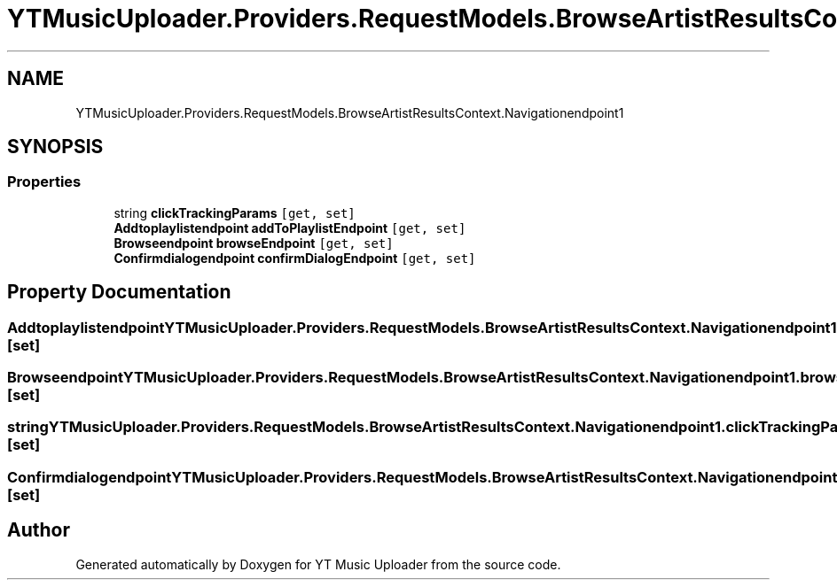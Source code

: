 .TH "YTMusicUploader.Providers.RequestModels.BrowseArtistResultsContext.Navigationendpoint1" 3 "Fri Nov 20 2020" "YT Music Uploader" \" -*- nroff -*-
.ad l
.nh
.SH NAME
YTMusicUploader.Providers.RequestModels.BrowseArtistResultsContext.Navigationendpoint1
.SH SYNOPSIS
.br
.PP
.SS "Properties"

.in +1c
.ti -1c
.RI "string \fBclickTrackingParams\fP\fC [get, set]\fP"
.br
.ti -1c
.RI "\fBAddtoplaylistendpoint\fP \fBaddToPlaylistEndpoint\fP\fC [get, set]\fP"
.br
.ti -1c
.RI "\fBBrowseendpoint\fP \fBbrowseEndpoint\fP\fC [get, set]\fP"
.br
.ti -1c
.RI "\fBConfirmdialogendpoint\fP \fBconfirmDialogEndpoint\fP\fC [get, set]\fP"
.br
.in -1c
.SH "Property Documentation"
.PP 
.SS "\fBAddtoplaylistendpoint\fP YTMusicUploader\&.Providers\&.RequestModels\&.BrowseArtistResultsContext\&.Navigationendpoint1\&.addToPlaylistEndpoint\fC [get]\fP, \fC [set]\fP"

.SS "\fBBrowseendpoint\fP YTMusicUploader\&.Providers\&.RequestModels\&.BrowseArtistResultsContext\&.Navigationendpoint1\&.browseEndpoint\fC [get]\fP, \fC [set]\fP"

.SS "string YTMusicUploader\&.Providers\&.RequestModels\&.BrowseArtistResultsContext\&.Navigationendpoint1\&.clickTrackingParams\fC [get]\fP, \fC [set]\fP"

.SS "\fBConfirmdialogendpoint\fP YTMusicUploader\&.Providers\&.RequestModels\&.BrowseArtistResultsContext\&.Navigationendpoint1\&.confirmDialogEndpoint\fC [get]\fP, \fC [set]\fP"


.SH "Author"
.PP 
Generated automatically by Doxygen for YT Music Uploader from the source code\&.
